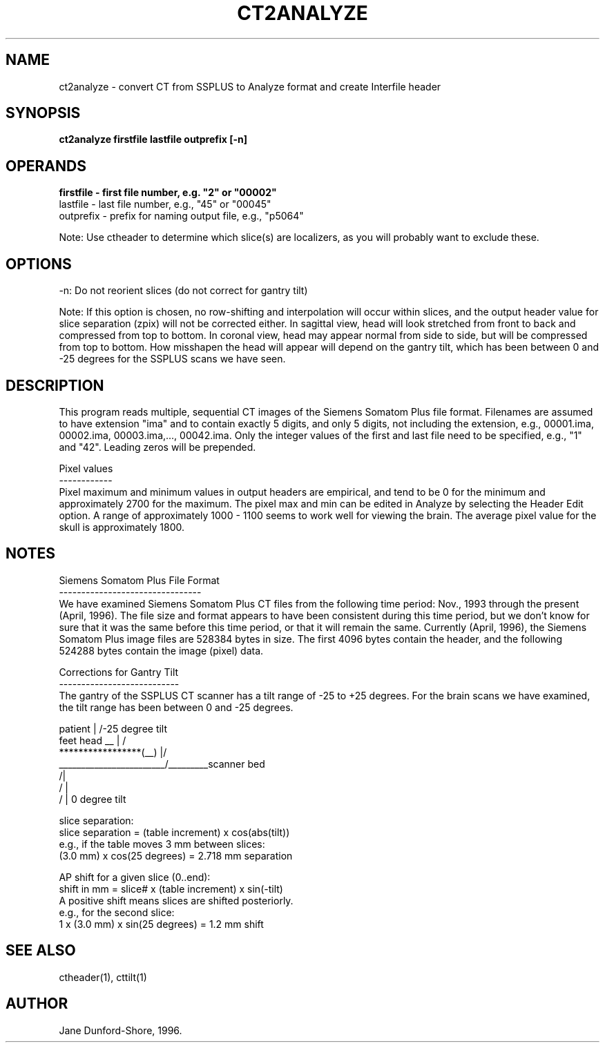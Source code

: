 .TH CT2ANALYZE 1 "12-Dec-96" "Neuro PET Group"

.SH NAME
ct2analyze - convert CT from SSPLUS to Analyze format and create Interfile header
  
.SH SYNOPSIS
.B ct2analyze firstfile lastfile outprefix [-n]

.SH OPERANDS
.B 
.nf
firstfile - first file number, e.g. "2" or "00002"
lastfile  - last file number, e.g., "45" or "00045"
outprefix - prefix for naming output file, e.g., "p5064"

.fi
Note: Use ctheader to determine which slice(s) are localizers, as you will probably want to exclude these.

.SH OPTIONS
.nf
-n: Do not reorient slices (do not correct for gantry tilt)

.fi
Note: If this option is chosen, no row-shifting and interpolation will occur within slices, and the output header value for slice separation (zpix) will not be corrected either. In sagittal view, head will look stretched from front to back and compressed from top to bottom. In coronal view, head may appear normal from side to side, but will be compressed from top to bottom. How misshapen the head will appear will depend on the gantry tilt, which has been between 0 and -25 degrees for the SSPLUS scans we have seen. 
.SH DESCRIPTION
This program reads multiple, sequential CT images of the Siemens Somatom Plus file format. Filenames are assumed to have extension "ima" and to contain exactly 5 digits, and only 5 digits, not including the extension, e.g., 00001.ima, 00002.ima, 00003.ima,..., 00042.ima. Only the integer values of the first and last file need to be specified, e.g., "1" and "42". Leading zeros will be prepended. 

.nf
Pixel values
------------
.fi
Pixel maximum and minimum values in output headers are empirical, and tend to be 0 for the minimum and approximately 2700 for the maximum. The pixel max and min can be edited in Analyze by selecting the Header Edit option. A range of approximately 1000 - 1100 seems to work well for viewing the brain. The average pixel value for the skull is approximately 1800.

.SH NOTES
.nf
Siemens Somatom Plus File Format
--------------------------------
.fi
We have examined Siemens Somatom Plus CT files from the following time period: Nov., 1993 through the present (April, 1996). The file size and format appears to have been consistent during this time period, but we don't know for sure that it was the same before this time period, or that it will remain the same. Currently (April, 1996), the Siemens Somatom Plus image files are 528384 bytes in size. The first 4096 bytes contain the header, and the following 524288 bytes contain the image (pixel) data. 

.nf
Corrections for Gantry Tilt
---------------------------
.fi
The gantry of the SSPLUS CT scanner has a tilt range of -25 to +25 degrees. For the brain scans we have examined, the tilt range has been between 0 and -25 degrees. 
.nf


             patient          |  /-25 degree tilt
        feet         head __  | /
        *****************(__) |/
      ________________________/_________scanner bed
                             /|
                            / |
                           /  | 0 degree tilt


slice separation:
   slice separation = (table increment) x cos(abs(tilt))
   e.g., if the table moves 3 mm between slices:
   (3.0 mm) x cos(25 degrees) = 2.718 mm separation

AP shift for a given slice (0..end):
   shift in mm = slice# x (table increment) x sin(-tilt)
   A positive shift means slices are shifted posteriorly.
   e.g., for the second slice:
   1 x (3.0 mm) x sin(25 degrees) = 1.2 mm shift 
    
.SH SEE ALSO
ctheader(1), cttilt(1)

.SH AUTHOR
Jane Dunford-Shore, 1996.
